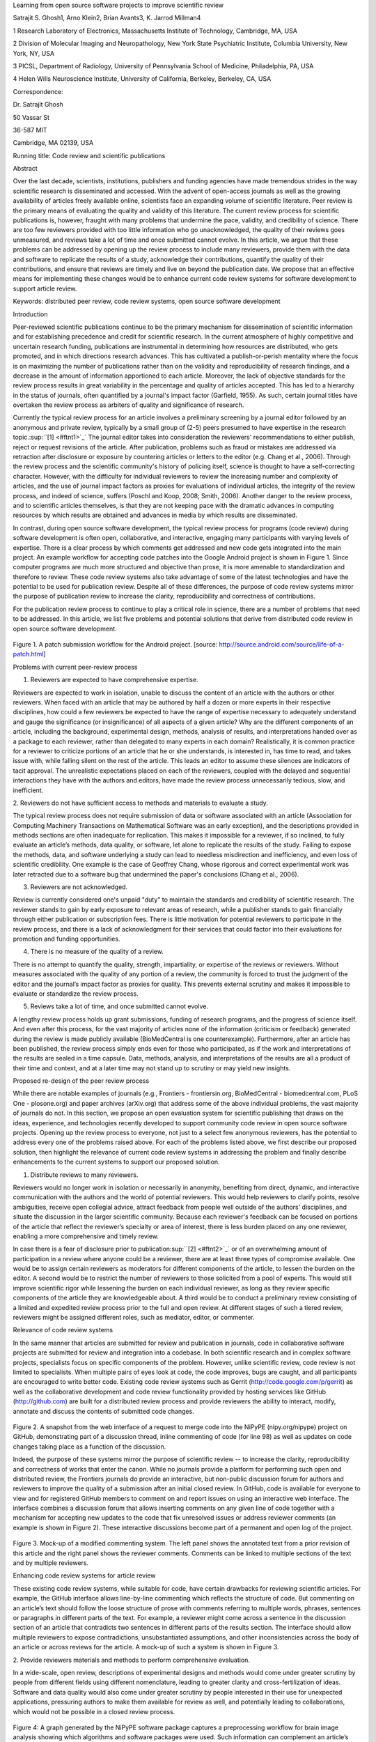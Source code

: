Learning from open source software projects to improve scientific review

Satrajit S. Ghosh1, Arno Klein2, Brian Avants3, K. Jarrod Millman4

1 Research Laboratory of Electronics, Massachusetts Institute of
Technology, Cambridge, MA, USA

2 Division of Molecular Imaging and Neuropathology, New York State
Psychiatric Institute, Columbia University, New York, NY, USA

3 PICSL, Department of Radiology, University of Pennsylvania School of
Medicine, Philadelphia, PA, USA

4 Helen Wills Neuroscience Institute, University of California,
Berkeley, Berkeley, CA, USA

Correspondence:

Dr. Satrajit Ghosh

50 Vassar St

36-587 MIT

Cambridge, MA 02139, USA

Running title: Code review and scientific publications

Abstract

Over the last decade, scientists, institutions, publishers and funding
agencies have made tremendous strides in the way scientific research is
disseminated and accessed. With the advent of open-access journals as
well as the growing availability of articles freely available online,
scientists face an expanding volume of scientific literature. Peer
review is the primary means of evaluating the quality and validity of
this literature. The current review process for scientific publications
is, however, fraught with many problems that undermine the pace,
validity, and credibility of science. There are too few reviewers
provided with too little information who go unacknowledged, the quality
of their reviews goes unmeasured, and reviews take a lot of time and
once submitted cannot evolve. In this article, we argue that these
problems can be addressed by opening up the review process to include
many reviewers, provide them with the data and software to replicate the
results of a study, acknowledge their contributions, quantify the
quality of their contributions, and ensure that reviews are timely and
live on beyond the publication date. We propose that an effective means
for implementing these changes would be to enhance current code review
systems for software development to support article review.

Keywords: distributed peer review, code review systems, open source
software development

Introduction

Peer-reviewed scientific publications continue to be the primary
mechanism for dissemination of scientific information and for
establishing precedence and credit for scientific research. In the
current atmosphere of highly competitive and uncertain research funding,
publications are instrumental in determining how resources are
distributed, who gets promoted, and in which directions research
advances. This has cultivated a publish-or-perish mentality where the
focus is on maximizing the number of publications rather than on the
validity and reproducibility of research findings, and a decrease in the
amount of information apportioned to each article. Moreover, the lack of
objective standards for the review process results in great variability
in the percentage and quality of articles accepted. This has led to a
hierarchy in the status of journals, often quantified by a journal's
impact factor (Garfield, 1955). As such, certain journal titles have
overtaken the review process as arbiters of quality and significance of
research.

Currently the typical review process for an article involves a
preliminary screening by a journal editor followed by an anonymous and
private review, typically by a small group of (2-5) peers presumed to
have expertise in the research topic.\ :sup:``[1] <#ftnt1>`_`\  The
journal editor takes into consideration the reviewers' recommendations
to either publish, reject or request revisions of the article. After
publication, problems such as fraud or mistakes are addressed via
retraction after disclosure or exposure by countering articles or
letters to the editor (e.g. Chang et al., 2006). Through the review
process and the scientific community's history of policing itself,
science is thought to have a self-correcting character. However, with
the difficulty for individual reviewers to review the increasing number
and complexity of articles, and the use of journal impact factors as
proxies for evaluations of individual articles, the integrity of the
review process, and indeed of science, suffers (Poschl and Koop, 2008;
Smith, 2006). Another danger to the review process, and to scientific
articles themselves, is that they are not keeping pace with the dramatic
advances in computing resources by which results are obtained and
advances in media by which results are disseminated.

In contrast, during open source software development, the typical review
process for programs (code review) during software development is often
open, collaborative, and interactive, engaging many participants with
varying levels of expertise. There is a clear process by which comments
get addressed and new code gets integrated into the main project. An
example workflow for accepting code patches into the Google Android
project is shown in Figure 1. Since computer programs are much more
structured and objective than prose, it is more amenable to
standardization and therefore to review. These code review systems also
take advantage of some of the latest technologies and have the potential
to be used for publication review. Despite all of these differences, the
purpose of code review systems mirror the purpose of publication review
to increase the clarity, reproducibility and correctness of
contributions.

For the publication review process to continue to play a critical role
in science, there are a number of problems that need to be addressed. In
this article, we list five problems and potential solutions that derive
from distributed code review in open source software development.

.. figure:: images/image07.png
   :align: center
   :alt: 
Figure 1. A patch submission workflow for the Android project. [source:
http://source.android.com/source/life-of-a-patch.html]

Problems with current peer-review process

1. Reviewers are expected to have comprehensive expertise.

Reviewers are expected to work in isolation, unable to discuss the
content of an article with the authors or other reviewers. When faced
with an article that may be authored by half a dozen or more experts in
their respective disciplines, how could a few reviewers be expected to
have the range of expertise necessary to adequately understand and gauge
the significance (or insignificance) of all aspects of a given article?
Why are the different components of an article, including the
background, experimental design, methods, analysis of results, and
interpretations handed over as a package to each reviewer, rather than
delegated to many experts in each domain? Realistically, it is common
practice for a reviewer to criticize portions of an article that he or
she understands, is interested in, has time to read, and takes issue
with, while falling silent on the rest of the article. This leads an
editor to assume these silences are indicators of tacit approval. The
unrealistic expectations placed on each of the reviewers, coupled with
the delayed and sequential interactions they have with the authors and
editors, have made the review process unnecessarily tedious, slow, and
inefficient.

2. Reviewers do not have sufficient access to methods and materials to
evaluate a study.

The typical review process does not require submission of data or
software associated with an article (Association for Computing Machinery
Transactions on Mathematical Software was an early exception), and the
descriptions provided in methods sections are often inadequate for
replication. This makes it impossible for a reviewer, if so inclined, to
fully evaluate an article’s methods, data quality, or software, let
alone to replicate the results of the study. Failing to expose the
methods, data, and software underlying a study can lead to needless
misdirection and inefficiency, and even loss of scientific credibility.
One example is the case of Geoffrey Chang, whose rigorous and correct
experimental work was later retracted due to a software bug that
undermined the paper's conclusions (Chang et al., 2006).

3. Reviewers are not acknowledged.

Review is currently considered one's unpaid "duty" to maintain the
standards and credibility of scientific research. The reviewer stands to
gain by early exposure to relevant areas of research, while a publisher
stands to gain financially through either publication or subscription
fees. There is little motivation for potential reviewers to participate
in the review process, and there is a lack of acknowledgment for their
services that could factor into their evaluations for promotion and
funding opportunities.

4. There is no measure of the quality of a review.

There is no attempt to quantify the quality, strength, impartiality, or
expertise of the reviews or reviewers. Without measures associated with
the quality of any portion of a review, the community is forced to trust
the judgment of the editor and the journal’s impact factor as proxies
for quality. This prevents external scrutiny and makes it impossible to
evaluate or standardize the review process.

5. Reviews take a lot of time, and once submitted cannot evolve.

A lengthy review process holds up grant submissions, funding of research
programs, and the progress of science itself. And even after this
process, for the vast majority of articles none of the information
(criticism or feedback) generated during the review is made publicly
available (BioMedCentral is one counterexample). Furthermore, after an
article has been published, the review process simply ends even for
those who participated, as if the work and interpretations of the
results are sealed in a time capsule. Data, methods, analysis, and
interpretations of the results are all a product of their time and
context, and at a later time may not stand up to scrutiny or may yield
new insights.

Proposed re-design of the peer review process

While there are notable examples of journals (e.g., Frontiers -
frontiersin.org, BioMedCentral - biomedcentral.com, PLoS One -
plosone.org) and paper archives (arXiv.org) that address some of the
above individual problems, the vast majority of journals do not. In this
section, we propose an open evaluation system for scientific publishing
that draws on the ideas, experience, and technologies recently developed
to support community code review in open source software projects.
Opening up the review process to everyone, not just to a select few
anonymous reviewers, has the potential to address every one of the
problems raised above. For each of the problems listed above, we first
describe our proposed solution, then highlight the relevance of current
code review systems in addressing the problem and finally describe
enhancements to the current systems to support our proposed solution.

1. Distribute reviews to many reviewers.

Reviewers would no longer work in isolation or necessarily in anonymity,
benefiting from direct, dynamic, and interactive communication with the
authors and the world of potential reviewers. This would help reviewers
to clarify points, resolve ambiguities, receive open collegial advice,
attract feedback from people well outside of the authors' disciplines,
and situate the discussion in the larger scientific community. Because
each reviewer's feedback can be focused on portions of the article that
reflect the reviewer’s specialty or area of interest, there is less
burden placed on any one reviewer, enabling a more comprehensive and
timely review.

In case there is a fear of disclosure prior to
publication\ :sup:``[2] <#ftnt2>`_`\  or of an overwhelming amount of
participation in a review where anyone could be a reviewer, there are at
least three types of compromise available. One would be to assign
certain reviewers as moderators for different components of the article,
to lessen the burden on the editor. A second would be to restrict the
number of reviewers to those solicited from a pool of experts. This
would still improve scientific rigor while lessening the burden on each
individual reviewer, as long as they review specific components of the
article they are knowledgeable about. A third would be to conduct a
preliminary review consisting of a limited and expedited review process
prior to the full and open review. At different stages of such a tiered
review, reviewers might be assigned different roles, such as mediator,
editor, or commenter.

Relevance of code review systems

In the same manner that articles are submitted for review and
publication in journals, code in collaborative software projects are
submitted for review and integration into a codebase. In both scientific
research and in complex software projects, specialists focus on specific
components of the problem. However, unlike scientific review, code
review is not limited to specialists. When multiple pairs of eyes look
at code, the code improves, bugs are caught, and all participants are
encouraged to write better code. Existing code review systems such as
Gerrit (http://code.google.com/p/gerrit) as well as the collaborative
development and code review functionality provided by hosting services
like GitHub (http://github.com) are built for a distributed review
process and provide reviewers the ability to interact, modify, annotate
and discuss the contents of submitted code changes.

.. figure:: images/image01.png
   :align: center
   :alt: 
Figure 2. A snapshot from the web interface of a request to merge code
into the NiPyPE (nipy.org/nipype) project on GitHub, demonstrating part
of a discussion thread, inline commenting of code (for line 98) as well
as updates on code changes taking place as a function of the discussion.

Indeed, the purpose of these systems mirror the purpose of scientific
review -- to increase the clarity, reproducibility and correctness of
works that enter the canon. While no journals provide a platform for
performing such open and distributed review, the Frontiers journals do
provide an interactive, but non-public discussion forum for authors and
reviewers to improve the quality of a submission after an initial closed
review. In GitHub, code is available for everyone to view and for
registered GitHub members to comment on and report issues on using an
interactive web interface. The interface combines a discussion forum
that allows inserting comments on any given line of code together with a
mechanism for accepting new updates to the code that fix unresolved
issues or address reviewer comments (an example is shown in Figure 2).
These interactive discussions become part of a permanent and open log of
the project.

.. figure:: images/image05.png
   :align: center
   :alt: 
Figure 3. Mock-up of a modified commenting system. The left panel shows
the annotated text from a prior revision of this article and the right
panel shows the reviewer comments. Comments can be linked to multiple
sections of the text and by multiple reviewers.

Enhancing code review systems for article review

These existing code review systems, while suitable for code, have
certain drawbacks for reviewing scientific articles. For example, the
GitHub interface allows line-by-line commenting which reflects the
structure of code. But commenting on an article’s text should follow the
loose structure of prose with comments referring to multiple words,
phrases, sentences or paragraphs in different parts of the text. For
example, a reviewer might come across a sentence in the discussion
section of an article that contradicts two sentences in different parts
of the results section. The interface should allow multiple reviewers to
expose contradictions, unsubstantiated assumptions, and other
inconsistencies across the body of an article or across reviews for the
article. A mock-up of such a system is shown in Figure 3.

2. Provide reviewers materials and methods to perform comprehensive
evaluation.

In a wide-scale, open review, descriptions of experimental designs and
methods would come under greater scrutiny by people from different
fields using different nomenclature, leading to greater clarity and
cross-fertilization of ideas. Software and data quality would also come
under greater scrutiny by people interested in their use for unexpected
applications, pressuring authors to make them available for review as
well, and potentially leading to collaborations, which would not be
possible in a closed review process.

.. figure:: images/image08.png
   :align: center
   :alt: 
Figure 4: A graph generated by the NiPyPE software package captures a
preprocessing workflow for brain image analysis showing which algorithms
and software packages were used. Such information can complement an
article’s methods section.

We propose that data and software be submitted together with the
article. This not only facilitates transparency for all readers
including reviewers but also facilitates reproducibility and encourages
method reuse. For example, a workflow graph from a neuroimaging analysis
captures numerous details in a compact visual form which would otherwise
be absent in a methods section (see Figure 4). Furthermore, several
journals (e.g. Science - sciencemag.org , Proceedings of the National
Academy of Sciences - pnas.org) are now mandating submitting all
components necessary to reproduce the results of a study as part of
article submission.

While rerunning an entire study’s analysis might not currently be
feasible as part of a review, simply exposing code can often help
reviewers follow what was done and provides the possibility of
replicating the results in the future. In the long run, virtual machines
or servers may indeed allow standardization of analysis environments and
replication of analyses for every publication.

Relevance of code review systems

While certain journals (e.g., PLoS One, Insight Journal) require code to
be submitted for any article describing software or algorithm
development, most journals do not require submission of relevant
software or data. Currently, it is considered adequate for article
reviewers to simply read a submitted article. However, code reviewers
must not only be able to read the code, they must also see the output of
running the code. To do this they require access to relevant data or to
automated testing results. Code review systems are not meant to store
data, but complement such information by storing the complete history of
the code through software version control systems such as Git
(git-scm.com) and Mercurial (mercurial.selenic.com). In addition to
providing access to this history, these systems also provide other
pertinent details such as problems, their status (whether fixed or not),
timestamps and other enhancements. Furthermore, during software
development, specific versions of the software or particular files are
tagged to reflect milestones during development. Automated testing
results and detailed project histories provide contextual information to
assist reviewers when asked to comment on submitted code.

Enhancing code review systems for article review

As stated earlier, code review systems are built for code, not for data.
In some disciplines (such as neuroimaging) the amount of data can be
large. Code review systems should be coupled with database systems
(e.g., Extensible Neuroimaging Archive Toolkit - XNAT - xnatcentral.org)
to enable storage of such large amounts of data.

3. Acknowledge reviewers

When reviewers are given the opportunity to provide feedback regarding
just the areas they are interested in, the review process becomes much
more enjoyable. But there are additional factors afforded by opening the
review process that will motivate reviewer participation. First, the
review process becomes the dialogue of science, and anyone who engages
in that dialogue gets heard. Second, it transforms the review process
from one of secrecy to one of engaging social discourse. Third, an open
review process makes it possible to quantitatively assess reviewer
contributions, which could lead to assessments for promotions and
grants. There are two things that can be used to acknowledge reviewers.
First, reviewer names (e.g., Frontiers) and contributions (e.g.,
BioMedCentral) are immediately associated with a publication. Second,
measures of review quality eventually become associated with the
reviewer based on community feedback on the reviews.

.. figure:: images/image04.png
   :align: center
   :alt: 
Figure 5: A web page snippet from the Geritt code review system used for
ITK (Insight Toolkit, itk.org). This explicitly lists the reviewers who
are participating in the review.

Relevance of code review systems

In software development, reviewers are acknowledged implicitly by having
their names associated with comments related to a code review. Systems
like Geritt and GitHub explicitly list the reviewers participating in
the review process. An example from Geritt is shown in Figure 5. In
addition, certain social coding websites (e.g., ohloh.net) analyze
contributions of developers to various projects and assign “kudos” to
indicate the involvement of developers, but not necessarily their
proficiency.

Enhancing code review systems for article review

The criterion for accepting code is based on the functionality of the
final code rather than the quality of reviews. As such code review
systems typically do not have a mechanism to acknowledge and quantify
reviewer contributions. We propose that code review systems adapted for
article review include quantitative assessment of the contributions of
reviewers. This would include a weighted combination of the number of
reviews as well as the quality of those reviews as assessed via a metric
described later in this article.

4. Quantify review quality.

Although certain journals hold a limited discussion before a paper is
accepted, it is still behind closed doors and limited to the editor, the
authors, and a small set of reviewers. An open and recorded review
ensures that the role and importance of reviewers and information
generated during the review would be shared and acknowledged. The
quantity and quality of this information (assessed by, for example,
voting) can be used to quantitatively assess the importance of a
submitted article. Such quantification could lead to an objective
standardization of review.

Relevance of code review systems

In general, code review systems use a discussion mechanism, where a code
change is moderated through an iterative process as illustrated in
Figure 1. In the context of code review, there is often an objective
criterion – the code performs as expected and is written using proper
style and documentation. Once these standards are met, the code is
accepted into the main project. The discussion mechanism facilitates
this process. However, in the case of code review, the quality of review
is typically not quantified.

.. figure:: images/image02.png
   :align: center
   :alt: 
Figure 6. A response to a question on stackoverflow.net. The top left
number (299) indicates the number of positive votes this response
received. There are comments to the response itself and the number next
to the comments reflects the number of positive votes for the comment.

Enhancing code review systems for article review

We propose to augment code review systems (and in turn, article review
systems) with a mechanism similar to the one used in discussion forums
such as `stackoverflow.net <http://stackoverflow.net>`_ or
`mathoverflow.net <http://mathoverflow.net>`_ in order to quantify the
quality of reviews. These sites provide a web interface for soliciting
responses to questions on topics related to either computer programming
or mathematics, respectively. The web interface allows registered
members to post or respond to a question, to comment on a response, and
to vote on the quality or importance of a question, of a response, or of
a comment. Figure 6 shows a screenshot of the response from a registered
member to a question submitted to Stack Overflow, where 299 indicates
the number of votes received for the response from registered members.

5. Expedite reviews and allow for post-publication review.

Once open and online, reviews can be dynamic, interactive, and conducted
in real time (e.g., Frontiers). And with the participation of many
reviewers, they can choose to review only those articles and components
of those articles that match their expertise and interests. Not only
would these two changes make the review process more enjoyable, but they
would expedite the review process. And there is no reason for a review
process to end after an article has been published. The article can
continue as a living document, where the dialogue can continue and
flourish (see Figure 7), and references to different articles could be
supplemented with references to the comments about these articles,
firmly establishing these communications within the dialogue and
provenance of science, where science serves not just as a method or
philosophy, but as a social endeavor. This could make scientific review
and science a more welcoming community, and a more desirable career
choice.

.. figure:: images/image00.gif
   :align: center
   :alt: 
Figure 7. A visualization of the evolutionary history of a Wikipedia
entry (“Evolution”) as an example of an evolving body of text. History
flow
(http://www.research.ibm.com/visual/projects/history\_flow/gallery.htm)
is a tool for visualizing dynamic, evolving documents and the
interactions of multiple collaborating authors (by Fernanda B. Viégas
and Martin Wattenberg at IBM, 2003)

Relevance of code review systems

Code review requires participation from people with differing degrees of
expertise and knowledge of the project. This leads to higher quality of
the code as well as faster development than individual programmers could
normally contribute. These contributions can also be made well beyond
the initial code review allowing for bugs to be detected and
improvements to be made by new contributors.

Enhancing code review systems for article review

Current code review systems have components for expedited and continued
review. Where they could stand to be improved is in their visual
interfaces, to make them more intuitive for a non-programmer to quickly
navigate, and to enable a temporal view of the evolutionary history of
an arbitrary section of text, analogous to Figure 7 (except as an
interactive tool).

Quantifying an open-review system

There exist metrics for quantifying the importance of an author,
article, or journal (Hirsch, 2005; Bollen et al., 2009), but we know of
no metric used in either article review or in code review for
quantifying the quality, impact, or importance of a review, of a comment
on a review, or of any portions thereof. Metrics have many uses in this
context, including constructing a dynamic assessment of individuals or
ideas (as in the Stack Overflow example in Figure 6) for use in
promotion and allocation of funds and resources. Metrics also make it
possible to mine reviews and comment histories to study the process of
scientific publication. The classic “Like” tally used to indicate
appreciation of a contribution in Digg, Facebook, etc., is the most
obvious measure assigned by a community, but it is simplistic and vague.
In addition to slow and direct measures of impact such as the number of
times an article is cited, there are faster, indirect behavioral
measures of interest as a proxy for impact that can be derived from
clickstream data, web usage, and number of article downloads. Other
possibilities include measuring the activity, frequency (Figure 8),
impact (Figure 9), and topic range of an author or reviewer or their
contributions over time.

It would also be possible to aggregate these metrics to assess the
impact or importance of, for example, collaborators, coauthors,
institutions, or different areas of multidisciplinary research. As
simple examples, one could add the number of quotations by two or more
individuals in Figure 8 or the impact of two or more coders in Figure 9.
This could be useful in determining what decision to make regarding a
statement in an article in the following scenario. Half of a pool of
reviewers A agrees with the statement and the other half B disagrees
with the statement. A decision in favor of group A could be made if the
aggregate metric evaluating A’s expertise on the statement’s topic is
higher than that of B. However, such decisions will only be possible
once this system has acquired a sufficient set of data about expertise.

.. figure:: images/image06.png
   :align: center
   :alt: 
Figure 8. Example of a metric for quantifying contributor frequency.
Quotes over Time (www.qovert.info) tracked the top-quoted people from
Reuters Alertnet News on a range of topics, and presents their quotes on
a timeline, where color denotes the identity of a speaker and bar height
the number of times the speaker was quoted on a given day.

.. figure:: images/image03.png
   :align: center
   :alt: 
Figure 9. Example of a metric for quantifying contributions over time.
This is a screenshot of a ribbon chart visualization in GitHub of the
history of code additions, where each color indicates an individual
contributor and the width of a colored ribbon represents that
individual’s “impact” or contributions during a week-long period.

Discussion

In this article, we raise five problems with the current process for
reviewing scientific articles, and argue that we could address all of
these problems by opening up the review process to include many
reviewers, provide them with the data and software to replicate a study,
acknowledge their contributions, quantify the quality of their
contributions, and ensure that reviews are timely and live on beyond the
publication date. We propose that an effective means for implementing
these changes would be to enhance current code review systems for
software development to support article review.

The writing of this article was conducted in the spirit of the content
of the article, with multiple authors and peer reviewers contributing
primarily via GitHub (github.com/satra/scientific-review), followed by
dynamic, interactive, real-time collaboration via Google Docs
(docs.google.com). We found the collaborative editing and reviewing
through the use of these tools to be enjoyable and efficient, while
exposing some of the above-mentioned limitations of code review systems
for use in article review. Had we solicited many reviewers, we could
have experienced more of the real-world challenges of such an open
review system. First, as in the content of this article, we assumed that
the reviewers did not have selfish motives or egotistical attitudes that
affected their reviews. Second, we reached a consensus on most issues,
resulting in a very rapid process of writing and reviewing, without
conflicts or deadlock. Third, because we had to meet the submission
deadline for this article, one or another of us took some decisions on
remaining issues without seeking approval from all other reviewers. All
three of these point to the problem of reviewers reaching a consensus so
that the article could be published in a timely manner. This may be
handled by not requiring a consensus, but instead by exploiting metrics
that quantify the quality of the reviews and comments on these reviews
to make a decision, as discussed earlier.

It may not be practical to immediately adopt the open review process
proposed in this article and will require a change of culture that many
researchers may resist. Some journals have already adopted aspects of
our proposed system (e.g., Frontiers, BioMed Central, Science, PNAS,
PLoS One). Initially, our full proposal could be implemented as part of
the post-publication system, alongside a more traditional anonymous peer
review system (e.g., Atmospheric Chemistry and Physics,
atmos-chem-phys.net). As scientists gain familiarity and journals gain
experience with our proposed system, it could be refined and improved.
In the long run, the review process need not be limited to publication,
but can be engaged throughout the process of research, from inception
through planning, execution, and documentation (Butler, 2005). This
facilitates collaborative research and also ensures that optimal
decisions are taken at every stage in the evolution of a project.

In this article, we have proposed a re-design of the current peer review
system by incorporating ideas from code review systems associated with
open source software development. Such a system should enable an
unbiased, comprehensive, and efficient review of scientific work while
ensuring a continued, evolving, public dialogue.

Acknowledgements

We would like to thank Fernando Perez for his helpful comments. Arno
Klein would like to thank Deepanjana and Ellora, as well as the NIMH for
their support via R01 grant MH084029.

--------------

References

Bollen, J., Van de Sompel, H., Hagberg, A., and Chute, R. (2009). A
principal component analysis of 39 scientific impact measures. PLoS ONE,
4(6):e6022.

Butler, D. (2005). Electronic notebooks: A new leaf. Nature,
436(7047):20–21.

Chang, G., Roth, C. B., Reyes, C. L., Pornillos, O., Chen, Y.-J., and
Chen, A. P. (2006). Retraction. Science,

314(5807):1875.

Garfield, E. (1955). Citation indexes to science: a new dimension in
documentation through association of ideas. Science, 122(3159):108–11.

Hirsch, J. (2005). An index to quantify an individual’s scientific
research output. Proceedings of the National Academy of Sciences of the
United States of America, 102(46):16569.

Poschl, U. and Koop, T. (2008). Interactive open access publishing and
collaborative peer review for improved scientific communication and
quality assurance. Information Services and Use, 28(2):105–107.

Smith, R. (2006). Peer review: a flawed process at the heart of science
and journals. Journal of the Royal Society of Medicine, 99(4):178.

--------------

`[1] <#ftnt_ref1>`_Currently, reviewers are solicited by the editors of
journals based on either names recommended by the authors who submitted
the article, the editors' knowledge of the domain or from an internal
journal reviewer database. This selection process results in a very
narrow and biased selection of reviewers. An alternative way to solicit
reviewers is to broadcast an article to a pool of reviewers and to let
reviewers choose articles and components of the article they want to
review. These are ideas that have already been implemented in scientific
publishing. The Frontiers system (frontiersin.org) solicits reviews from
a select group of review editors and the Brain and Behavioral Sciences
publication
(http://journals.cambridge.org/action/displayJournal?jid=BBS) solicits
commentary from the community.

`[2] <#ftnt_ref2>`_To allay concerns over worldwide pre-publication
exposure, precedence could be documented by submission and revision
timestamps acknowledging who performed the research.

`[a] <#cmnt_ref1>`_jbpoline:

if each part of a paper is reviewed by an expert, this will lead to a
very harsh review process?

--------------

yarikoptic:

moreover, reviewing parts by different people is probably applicable

only for the verification of technical aspects. Quite often

conceptual problems could be unraveled only after reading the full

paper, thus poking at parts of the paper might be more destructive

than constructive.... let me review last 3 pages of your paper and see
how it goes ;-)

`[b] <#cmnt_ref2>`_binarybottle:

Science suffers. We suffer. We conclude.

that technology used in open code review systems should be adipated to
explicate the need for the current armamenteric \_adjective\_ evil
\_armamentarium\_. with the exception for the journal for irreproducible
results.

--------------

satrajit.ghosh:

In this abstract, you will see that we are EXTREMELY right and they are
VERY wrong. It will be a slow and gruelling, uphill battle, but we will
win it in the end. fini.

`[c] <#cmnt_ref3>`_fdo.perez:

the issue of positive results bias is a very important (and widely
studied) one, but it's really a little separate from the title of this
section, and I think it's a distraction to conflate it here. The title
of the section starts talking about one thing, and then the text goes
off in a different direction.

`[d] <#cmnt_ref4>`_fdo.perez:

While I understand where you come from and agree with the idea, it may
sound a bit over the top to put "the integrity of science" in question
right up front. I think a statement that strong should perhaps be
reached after some more elaboration... Just a thought.

`[e] <#cmnt_ref5>`_stnava:

move elsewhere

`[f] <#cmnt_ref6>`_binarybottle:

if and in which journal an article

`[g] <#cmnt_ref7>`_kimlumbard:

Howdy all!

I believe you can profitably mine the parallel between code development
and peer review. You may want to take a look at Agile Development and
SCRUM; these outline two simple methodologies for the timely production
of code with client feedback. This would yield a tighter integration of
the whole scientific process (i.e. including both those who fund and
those who technologize).

Btw, the review process is much more complex than is being portrayed
here. When one reviews a paper, there are considerations of content,
correctness, culture, format, presentation, relevance, and audience, to
name a few. The code parallel might also be helpful here, insofar as
code has ancillary metrics of format and correctness.

Last but not least, your statements about "compromising the integrity of
science" are perhaps too strong, because they are inaccurate. There are
branches of science where frequent incremental publication is the
optimal distribution of information; quantity does not preclude quality.
Moreover, science is a human endeavor rife with social context. As such,
bias, elitism, etc. can also be part of a desirable self-focusing
feedback cycle.

I'm in complete agreement that review should be fundamentally altered,
and that scientists and not publishing companies should direct the
process. You'll get wider acceptance if your theme is "we should use
practices well-known in other fields to reliably improve the quality of
the review process" than "we are here to save the integrity of science
from the evil idiots who are handling it now." ;-P

Bon chance!

--------------

binarybottle:

thank you, kim!

`[h] <#cmnt_ref8>`_millman.ucb:

update at the end to include everyone

`[i] <#cmnt_ref9>`_fdo.perez:

Frontiers has this already in its editorial policy

`[j] <#cmnt_ref10>`_fdo.perez:

This sentence parses really weird

`[k] <#cmnt_ref11>`_fdo.perez:

Be careful with how this argument is constructed. Above you point out
the detrimental effects of the crazy focus on all kinds of publication
impact metrics, yet here you seem to be arguing for similar metrics in
the review process...

`[l] <#cmnt_ref12>`_yarikoptic:

Although not a publication per se but imho worth mentioning:
http://futureofscipub.wordpress.com/ from Nikolaus Kriegeskorte

`[m] <#cmnt_ref13>`_fdo.perez:

this feels out of place and just like listing a 'feel good' idea,
insufficiently developed.

`[n] <#cmnt_ref14>`_binarybottle:

and are followed up by

`[o] <#cmnt_ref15>`_binarybottle:

if this article is about the review process, a separate section on
reproducible research seems out of place. perhaps we should say
something to indicate that involvement of reviewers could range from
out-of-field comments to direct requests for software or data to try to
test or replicate work in the article. we can't expect every article to
provide a unit-test-like framework to replicate a study, but we could
evaluate the reproducibility of the work in a given article to indicate
how far one could take a review, from comment to re-run the study!

`[p] <#cmnt_ref16>`_fdo.perez:

While this is important, I think it's a bit of low-level technical
minutiae, out of place when you are discussing larger scope issues

`[q] <#cmnt_ref17>`_yarikoptic:

I think that all 3 suggested strategies are just refinements for the

existing system, thus not addressing the problem at the root. Since

you are suggesting different metrics to rate reviews, actual papers

could be rated using similar metrics... Now lets join suggested

approach 3 (quick limited review) with a truly novel feature: "article

gets accepted!" at this stage. Now, authors are safe -- paper is

accepted and it is safe to disclose EVERYTHING, we get papers

supporting null-hypothesis (as might be unraveled later in the review

process) accepted, thus mistakes are not repeated (as it is now). And

here it is where the "review" and "rating" process kicks in, taking

article apart and making it a candy. It would remain in the best

interest of the authors that all reviewers' concerns are addressed,

because then the article itself would receive a low rating and thus

penalizing author's position in some hypothetical rating-list.

And then, some articles (good resultant review) get pronounced, while
bad ones, although "published", would remain somewhere in the tail of
the announcements of new "issues".

How about that?

--------------

yarikoptic:

additional benefit: we all know about some papers which get bounced

through the chains of journals, until they are all syntactically

correct remain scientific nonsense. Sooner or later they do get

published in some journal. That wastes lots of editors/review effort

at every step of the paper journey. With the suggestion above, paper

gets accepted at the initial step, and then reviewed once; thus saving

everyone time.

`[r] <#cmnt_ref18>`_fdo.perez:

??? What is this?

`[s] <#cmnt_ref19>`_fdo.perez:

Don't engage in solution proposals here, since you're so far just
statinng the various problems...
